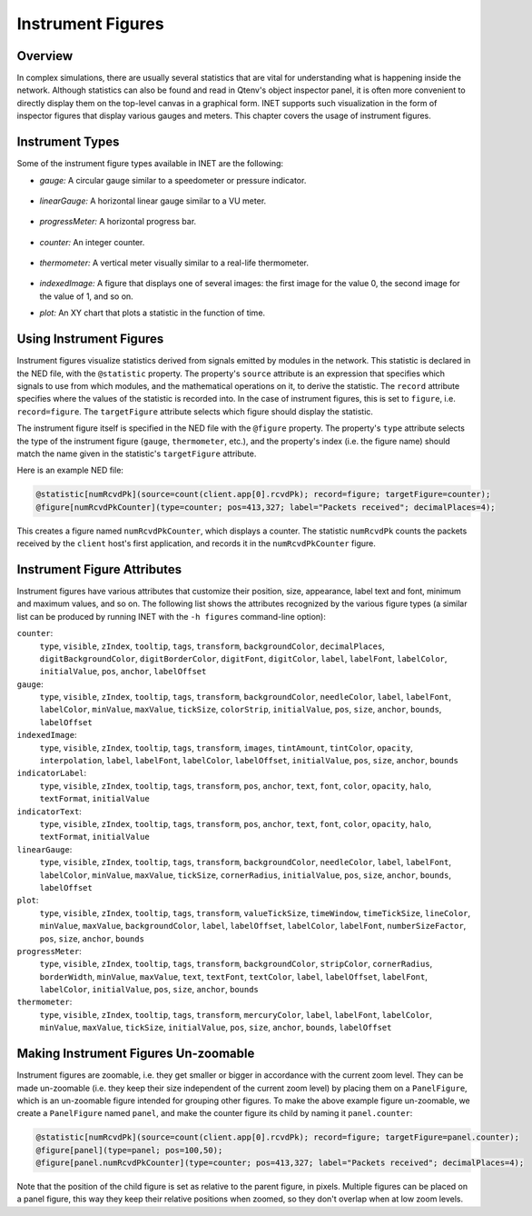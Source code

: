 .. _ug:cha:instrument-figures:

Instrument Figures
==================

.. _ug:sec:instruments:overview:

Overview
--------

In complex simulations, there are usually several statistics that are vital
for understanding what is happening inside the network. Although statistics
can also be found and read in Qtenv's object inspector panel, it is often more
convenient to directly display them on the top-level canvas in a graphical form.
INET supports such visualization in the form of inspector figures
that display various gauges and meters. This chapter covers the usage
of instrument figures.

Instrument Types
----------------

Some of the instrument figure types available in INET are the following:

- *gauge:* A circular gauge similar to a speedometer or pressure indicator.

.. figure:: figures/instr_gauge.png
   :align: center
   :width: 150

- *linearGauge:* A horizontal linear gauge similar to a VU meter.

.. figure:: figures/instr_linearGauge.png
   :align: center
   :width: 300

- *progressMeter:* A horizontal progress bar.

.. figure:: figures/instr_progressMeter.png
   :align: center

- *counter:* An integer counter.

.. figure:: figures/instr_counter.png
   :align: center

- *thermometer:* A vertical meter visually similar to a real-life thermometer.

.. figure:: figures/instr_thermometer.png
   :align: center
   :width: 100

- *indexedImage:* A figure that displays one of several images: the first image for the value 0, the second image for the value of 1, and so on.

.. image:: figures/instr_indexedImage.png
   :width: 40%
   :align: center

- *plot:* An XY chart that plots a statistic in the function of time.

.. figure:: figures/instr_plot.png
   :align: center


Using Instrument Figures
------------------------

Instrument figures visualize statistics derived from signals emitted by
modules in the network. This statistic is declared in the NED file, with
the ``@statistic`` property. The property's ``source`` attribute is an
expression that specifies which signals to use from which modules, and
the mathematical operations on it, to derive the statistic. The
``record`` attribute specifies where the values of the statistic is
recorded into. In the case of instrument figures, this is set to
``figure``, i.e. ``record=figure``. The ``targetFigure`` attribute
selects which figure should display the statistic.

The instrument figure itself is specified in the NED file with the
``@figure`` property. The property's ``type`` attribute selects
the type of the instrument figure (``gauge``, ``thermometer``, etc.),
and the property's index (i.e. the figure name) should match the
name given in the statistic's ``targetFigure`` attribute.

Here is an example NED file:

.. code-block:: none

   @statistic[numRcvdPk](source=count(client.app[0].rcvdPk); record=figure; targetFigure=counter);
   @figure[numRcvdPkCounter](type=counter; pos=413,327; label="Packets received"; decimalPlaces=4);

This creates a figure named ``numRcvdPkCounter``, which displays a counter.
The statistic ``numRcvdPk`` counts the packets received by the ``client`` host's
first application, and records it in the ``numRcvdPkCounter`` figure.

Instrument Figure Attributes
----------------------------

Instrument figures have various attributes that customize their
position, size, appearance, label text and font, minimum and maximum
values, and so on. The following list shows the attributes recognized
by the various figure types (a similar list can be produced by running
INET with the ``-h figures`` command-line option):

``counter``:
   ``type``, ``visible``, ``zIndex``, ``tooltip``, ``tags``, ``transform``, ``backgroundColor``, ``decimalPlaces``, ``digitBackgroundColor``, ``digitBorderColor``, ``digitFont``, ``digitColor``, ``label``, ``labelFont``, ``labelColor``, ``initialValue``, ``pos``, ``anchor``, ``labelOffset``
``gauge``:
   ``type``, ``visible``, ``zIndex``, ``tooltip``, ``tags``, ``transform``, ``backgroundColor``, ``needleColor``, ``label``, ``labelFont``, ``labelColor``, ``minValue``, ``maxValue``, ``tickSize``, ``colorStrip``, ``initialValue``, ``pos``, ``size``, ``anchor``, ``bounds``, ``labelOffset``
``indexedImage``:
   ``type``, ``visible``, ``zIndex``, ``tooltip``, ``tags``, ``transform``, ``images``, ``tintAmount``, ``tintColor``, ``opacity``, ``interpolation``, ``label``, ``labelFont``, ``labelColor``, ``labelOffset``, ``initialValue``, ``pos``, ``size``, ``anchor``, ``bounds``
``indicatorLabel``:
   ``type``, ``visible``, ``zIndex``, ``tooltip``, ``tags``, ``transform``, ``pos``, ``anchor``, ``text``, ``font``, ``color``, ``opacity``, ``halo``, ``textFormat``, ``initialValue``
``indicatorText``:
   ``type``, ``visible``, ``zIndex``, ``tooltip``, ``tags``, ``transform``, ``pos``, ``anchor``, ``text``, ``font``, ``color``, ``opacity``, ``halo``, ``textFormat``, ``initialValue``
``linearGauge``:
   ``type``, ``visible``, ``zIndex``, ``tooltip``, ``tags``, ``transform``, ``backgroundColor``, ``needleColor``, ``label``, ``labelFont``, ``labelColor``, ``minValue``, ``maxValue``, ``tickSize``, ``cornerRadius``, ``initialValue``, ``pos``, ``size``, ``anchor``, ``bounds``, ``labelOffset``
``plot``:
   ``type``, ``visible``, ``zIndex``, ``tooltip``, ``tags``, ``transform``, ``valueTickSize``, ``timeWindow``, ``timeTickSize``, ``lineColor``, ``minValue``, ``maxValue``, ``backgroundColor``, ``label``, ``labelOffset``, ``labelColor``, ``labelFont``, ``numberSizeFactor``, ``pos``, ``size``, ``anchor``, ``bounds``
``progressMeter``:
   ``type``, ``visible``, ``zIndex``, ``tooltip``, ``tags``, ``transform``, ``backgroundColor``, ``stripColor``, ``cornerRadius``, ``borderWidth``, ``minValue``, ``maxValue``, ``text``, ``textFont``, ``textColor``, ``label``, ``labelOffset``, ``labelFont``, ``labelColor``, ``initialValue``, ``pos``, ``size``, ``anchor``, ``bounds``
``thermometer``:
   ``type``, ``visible``, ``zIndex``, ``tooltip``, ``tags``, ``transform``, ``mercuryColor``, ``label``, ``labelFont``, ``labelColor``, ``minValue``, ``maxValue``, ``tickSize``, ``initialValue``, ``pos``, ``size``, ``anchor``, ``bounds``, ``labelOffset``

Making Instrument Figures Un-zoomable
-------------------------------------

Instrument figures are zoomable, i.e. they get smaller or bigger in
accordance with the current zoom level. They can be made un-zoomable
(i.e. they keep their size independent of the current zoom level) by
placing them on a ``PanelFigure``, which is an un-zoomable figure
intended for grouping other figures. To make the above example figure
un-zoomable, we create a ``PanelFigure`` named ``panel``, and make the
counter figure its child by naming it ``panel.counter``:

.. code-block:: none

   @statistic[numRcvdPk](source=count(client.app[0].rcvdPk); record=figure; targetFigure=panel.counter);
   @figure[panel](type=panel; pos=100,50);
   @figure[panel.numRcvdPkCounter](type=counter; pos=413,327; label="Packets received"; decimalPlaces=4);

Note that the position of the child figure is set as relative to the parent figure, in pixels.
Multiple figures can be placed on a panel figure, this way they keep their relative positions when zoomed,
so they don't overlap when at low zoom levels.
